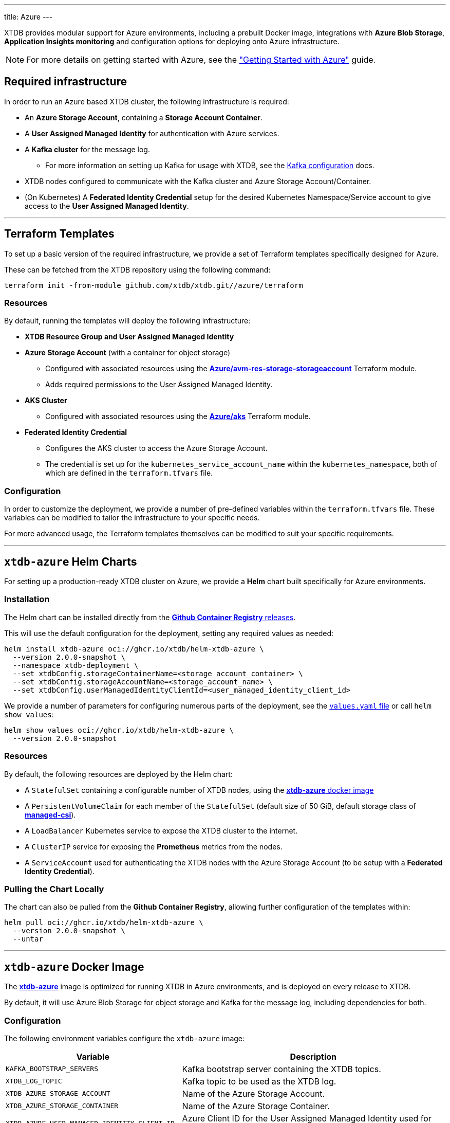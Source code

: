 ---
title: Azure
---

XTDB provides modular support for Azure environments, including a prebuilt Docker image, integrations with **Azure Blob Storage**, **Application Insights monitoring** and configuration options for deploying onto Azure infrastructure.

NOTE: For more details on getting started with Azure, see the link:guides/starting-with-azure["Getting Started with Azure"^] guide.

== Required infrastructure

In order to run an Azure based XTDB cluster, the following infrastructure is required:

* An **Azure Storage Account**, containing a **Storage Account Container**.
* A **User Assigned Managed Identity** for authentication with Azure services.
* A **Kafka cluster** for the message log.
** For more information on setting up Kafka for usage with XTDB, see the link:config/log/kafka[Kafka configuration^] docs.
* XTDB nodes configured to communicate with the Kafka cluster and Azure Storage Account/Container.
* (On Kubernetes) A **Federated Identity Credential** setup for the desired Kubernetes Namespace/Service account to give access to the **User Assigned Managed Identity**.

'''

[#terraform]
== Terraform Templates

To set up a basic version of the required infrastructure, we provide a set of Terraform templates specifically designed for Azure.

These can be fetched from the XTDB repository using the following command:

```bash
terraform init -from-module github.com/xtdb/xtdb.git//azure/terraform
```

=== Resources

By default, running the templates will deploy the following infrastructure:

* **XTDB Resource Group and User Assigned Managed Identity**
* **Azure Storage Account**  (with a container for object storage)
** Configured with associated resources using the link:https://registry.terraform.io/modules/Azure/avm-res-storage-storageaccount/azurerm/latest[**Azure/avm-res-storage-storageaccount**^] Terraform module.
** Adds required permissions to the User Assigned Managed Identity.
* **AKS Cluster**
** Configured with associated resources using the link:https://registry.terraform.io/modules/Azure/aks/azurerm/latest[**Azure/aks**^] Terraform module.
* **Federated Identity Credential**
** Configures the AKS cluster to access the Azure Storage Account.
** The credential is set up for the `kubernetes_service_account_name` within the `kubernetes_namespace`, both of which are defined in the `terraform.tfvars` file.

=== Configuration

In order to customize the deployment, we provide a number of pre-defined variables within the `terraform.tfvars` file.
These variables can be modified to tailor the infrastructure to your specific needs.

For more advanced usage, the Terraform templates themselves can be modified to suit your specific requirements.

'''

[#helm]
== `xtdb-azure` Helm Charts

For setting up a production-ready XTDB cluster on Azure, we provide a **Helm** chart built specifically for Azure environments.

=== Installation

The Helm chart can be installed directly from the link:https://github.com/xtdb/xtdb/pkgs/container/helm-xtdb-azure[**Github Container Registry** releases]. 

This will use the default configuration for the deployment, setting any required values as needed:  

```bash
helm install xtdb-azure oci://ghcr.io/xtdb/helm-xtdb-azure \
  --version 2.0.0-snapshot \
  --namespace xtdb-deployment \
  --set xtdbConfig.storageContainerName=<storage_account_container> \
  --set xtdbConfig.storageAccountName=<storage_account_name> \
  --set xtdbConfig.userManagedIdentityClientId=<user_managed_identity_client_id> 
```

We provide a number of parameters for configuring numerous parts of the deployment, see the link:https://github.com/xtdb/xtdb/tree/main/azure/helm[`values.yaml` file] or call `helm show values`:

```bash
helm show values oci://ghcr.io/xtdb/helm-xtdb-azure \
  --version 2.0.0-snapshot 
```

=== Resources

By default, the following resources are deployed by the Helm chart:

* A `StatefulSet` containing a configurable number of XTDB nodes, using the link:#docker-image[**xtdb-azure** docker image]
* A `PersistentVolumeClaim` for each member of the `StatefulSet` (default size of 50 GiB, default storage class of link:https://learn.microsoft.com/en-us/azure/aks/azure-disk-csi#dynamically-create-azure-disks-pvs-by-using-the-built-in-storage-classes[**managed-csi**^]).
* A `LoadBalancer` Kubernetes service to expose the XTDB cluster to the internet.
* A `ClusterIP` service for exposing the **Prometheus** metrics from the nodes.
* A `ServiceAccount` used for authenticating the XTDB nodes with the Azure Storage Account (to be setup with a **Federated Identity Credential**).

=== Pulling the Chart Locally

The chart can also be pulled from the **Github Container Registry**, allowing further configuration of the templates within:

```bash
helm pull oci://ghcr.io/xtdb/helm-xtdb-azure \
  --version 2.0.0-snapshot \
  --untar
```

'''

[#docker-image]
== `xtdb-azure` Docker Image

The https://github.com/xtdb/xtdb/pkgs/container/xtdb-azure[**xtdb-azure**^] image is optimized for running XTDB in Azure environments, and is deployed on every release to XTDB.

By default, it will use Azure Blob Storage for object storage and Kafka for the message log, including dependencies for both.

=== Configuration

The following environment variables configure the `xtdb-azure` image:

[cols="2,3", options="header"]
|===
| Variable                          | Description

| `KAFKA_BOOTSTRAP_SERVERS`
| Kafka bootstrap server containing the XTDB topics.

| `XTDB_LOG_TOPIC`
| Kafka topic to be used as the XTDB log.

| `XTDB_AZURE_STORAGE_ACCOUNT`
| Name of the Azure Storage Account.

| `XTDB_AZURE_STORAGE_CONTAINER`
| Name of the Azure Storage Container.

| `XTDB_AZURE_USER_MANAGED_IDENTITY_CLIENT_ID`
| Azure Client ID for the User Assigned Managed Identity used for authentication.

| `XTDB_LOCAL_DISK_CACHE`
| Path to the local disk cache for object storage.

| `XTDB_LOGGING_LEVEL`
| Sets the root logging level for the node - defaults to `INFO`. See link:troubleshooting/overview#loglevel["Increasing the Log Level"^] for more information.

| `XTDB_NODE_ID`
| Persistent node id for labelling Prometheus metrics.
|===

=== Using the "private auth" Configuration File

For setups requiring private/authenticated Kafka instances, we provide the "private auth" configuration file.

To switch from the default configuration above to the authenticated Kafka configuration, update the `COMMAND` of the docker container as follows:

[source, bash]
----
CMD ["-f", "azure_config_private_auth.yaml"]
----

In addition to the standard environment variables, the following environment variables are required for private/authenticated Kafka.

[cols="2,3", options="header"]
|===
| Variable                          | Description

| `KAFKA_SASL_MECHANISM`
| SASL mechanism to use for Kafka authentication (e.g., `PLAIN`).

| `KAFKA_SECURITY_PROTOCOL`
| Security protocol for Kafka (e.g., `SASL_SSL`).

| `KAFKA_SASL_JAAS_CONFIG`
| JAAS configuration for Kafka SASL authentication, (e.g. `org.apache.kafka.common.security.plain.PlainLoginModule required username="user" password="password";`).

| `XTDB_AZURE_STORAGE_ACCOUNT_ENDPOINT`
| The full endpoint of the storage account which has the storage container.

|===

NOTE: We would **strongly** recommend users mount the `KAFKA_SASL_JAAS_CONFIG` env as a secret on the container.

=== Using a Custom Node Configuration

For advanced usage, XTDB allows the above YAML configuration to be overridden to customize the running node's system/modules.

In order to override the default configuration:

. Mount a custom YAML configuration file to the container.
. Override the `COMMAND` of the docker container to use the custom configuration file, ie:
+
[source, bash]
----
CMD ["-f", "/path/to/custom-config.yaml"]
----

'''

[#storage]
== Azure Blob Storage

https://azure.microsoft.com/en-gb/products/storage/blobs[**Azure Blob Storage**^] can be used as a shared object-store for XTDB's link:config/storage#remote[remote storage^] module.

=== Infrastructure Requirements

To use Azure Blob Storage as the object store, the following infrastructure is required:

. An **Azure Storage Account**, containing a **Storage Account Container**.
. Appropriate **permissions** for the storage account:

[source,json]
----
{
  "permissions": [
    {
      "actions": [
        "Microsoft.Storage/storageAccounts/blobServices/containers/write",
        "Microsoft.Storage/storageAccounts/blobServices/containers/delete",
        "Microsoft.Storage/storageAccounts/blobServices/containers/read"
      ],
      "notActions": [],
      "dataActions": [
        "Microsoft.Storage/storageAccounts/blobServices/containers/blobs/read",
        "Microsoft.Storage/storageAccounts/blobServices/containers/blobs/write",
        "Microsoft.Storage/storageAccounts/blobServices/containers/blobs/delete",
        "Microsoft.Storage/storageAccounts/blobServices/containers/blobs/add/action",
        "Microsoft.Storage/storageAccounts/blobServices/containers/blobs/move/action"
      ],
      "notDataActions": []
    }
  ]
}
----

=== Authentication

XTDB uses the Azure SDK for authentication, relying on the `DefaultAzureCredential`. This supports multiple authentication methods, including Managed Identity. For more details, refer to the https://learn.microsoft.com/en-us/java/api/com.azure.identity.defaultazurecredential?view=azure-java-stable[Azure Documentation^].

=== Configuration

To use the Azure module, include the following in your node configuration:

[source,yaml]
----
storage: !Remote
  objectStore: !Azure
    # -- required

    # --- At least one of storageAccount or storageAccountEndpoint is required

    # The name of the storage account which has the storage container
    # (Can be set as an !Env value)
    storageAccount: storage-account

    # The full endpoint of the storage account which has the storage container
    # (Can be set as an !Env value)
    # storageAccountEndpoint: https://storage-account.privatelink.blob.core.windows.net

    # The name of the blob storage container to be used as the object store
    # (Can be set as an !Env value)
    container: xtdb-container

    # -- optional
    # A file path to prefix all of your files with
    # - for example, if "foo" is provided, all XTDB files will be located under a "foo" sub-directory
    # (Can be set as an !Env value)
    # prefix: my-xtdb-node
    #
    # Azure Client ID of a User Assigned Managed Identity -
    # required when using them for authentication to Azure Services ie, inside of an Azure App Container.
    # (Can be set as an !Env value)
    # userManagedIdentityClientId: user-managed-identity-client-id

  localDiskCache: /var/cache/xtdb/object-store
----

'''

[#monitoring]
== Application Insights Monitoring

XTDB supports reporting metrics to https://learn.microsoft.com/en-us/azure/azure-monitor/app/app-insights-overview[**Azure Application Insights**^] for performance and health monitoring.

=== Configuration

To enable Application Insights monitoring, include the following in your node configuration:

[source,yaml]
----
modules:
  - !AzureMonitor
    connectionString: !Env XTDB_AZURE_APP_INSIGHTS_CONNECTION_STRING
----

Providing a valid `connectionString` linked to a pre-existing Application Insights resource is required.
